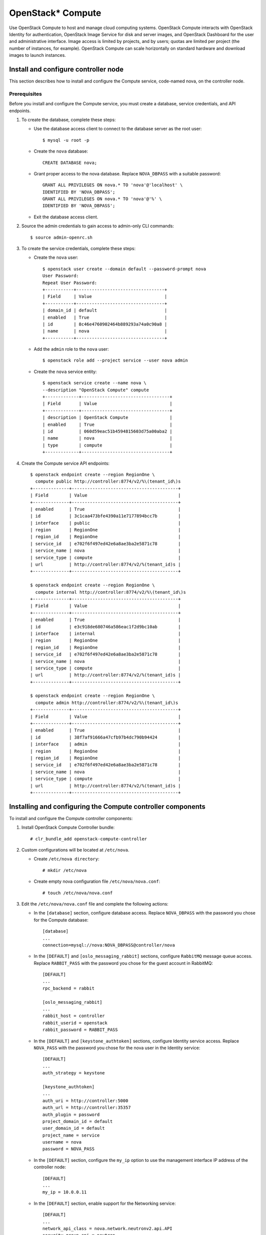 OpenStack* Compute
##################

Use OpenStack Compute to host and manage cloud computing systems.
OpenStack Compute interacts with OpenStack Identity for authentication,
OpenStack Image Service for disk and server images, and OpenStack
Dashboard for the user and administrative interface. Image access is
limited by projects, and by users; quotas are limited per project (the
number of instances, for example). OpenStack Compute can scale
horizontally on standard hardware and download images to launch
instances.

Install and configure controller node
~~~~~~~~~~~~~~~~~~~~~~~~~~~~~~~~~~~~~

This section describes how to install and configure the
Compute service, code-named nova, on the controller node.

Prerequisites
-------------

Before you install and configure the Compute service, you must
create a database, service credentials, and API endpoints.

#. To create the database, complete these steps:

   * Use the database access client to connect to the database server
     as the root user::

        $ mysql -u root -p

   * Create the ``nova`` database::

        CREATE DATABASE nova;

   * Grant proper access to the nova database. Replace ``NOVA_DBPASS``
     with a suitable password::

        GRANT ALL PRIVILEGES ON nova.* TO 'nova'@'localhost' \
        IDENTIFIED BY 'NOVA_DBPASS';
        GRANT ALL PRIVILEGES ON nova.* TO 'nova'@'%' \
        IDENTIFIED BY 'NOVA_DBPASS';

   * Exit the database access client.

#. Source the admin credentials to gain access to admin-only CLI
   commands::

    $ source admin-openrc.sh

#. To create the service credentials, complete these steps:

   * Create the ``nova`` user::

        $ openstack user create --domain default --password-prompt nova
        User Password:
        Repeat User Password:
        +-----------+----------------------------------+
        | Field     | Value                            |
        +-----------+----------------------------------+
        | domain_id | default                          |
        | enabled   | True                             |
        | id        | 8c46e4760902464b889293a74a0c90a8 |
        | name      | nova                             |
        +-----------+----------------------------------+

   * Add the ``admin`` role to the ``nova`` user::

        $ openstack role add --project service --user nova admin

   * Create the ``nova`` service entity::

        $ openstack service create --name nova \
        --description "OpenStack Compute" compute
        +-------------+----------------------------------+
        | Field       | Value                            |
        +-------------+----------------------------------+
        | description | OpenStack Compute                |
        | enabled     | True                             |
        | id          | 060d59eac51b4594815603d75a00aba2 |
        | name        | nova                             |
        | type        | compute                          |
        +-------------+----------------------------------+

#. Create the Compute service API endpoints::

      $ openstack endpoint create --region RegionOne \
        compute public http://controller:8774/v2/%\(tenant_id\)s
      +--------------+-----------------------------------------+
      | Field        | Value                                   |
      +--------------+-----------------------------------------+
      | enabled      | True                                    |
      | id           | 3c1caa473bfe4390a11e7177894bcc7b        |
      | interface    | public                                  |
      | region       | RegionOne                               |
      | region_id    | RegionOne                               |
      | service_id   | e702f6f497ed42e6a8ae3ba2e5871c78        |
      | service_name | nova                                    |
      | service_type | compute                                 |
      | url          | http://controller:8774/v2/%(tenant_id)s |
      +--------------+-----------------------------------------+

      $ openstack endpoint create --region RegionOne \
        compute internal http://controller:8774/v2/%\(tenant_id\)s
      +--------------+-----------------------------------------+
      | Field        | Value                                   |
      +--------------+-----------------------------------------+
      | enabled      | True                                    |
      | id           | e3c918de680746a586eac1f2d9bc10ab        |
      | interface    | internal                                |
      | region       | RegionOne                               |
      | region_id    | RegionOne                               |
      | service_id   | e702f6f497ed42e6a8ae3ba2e5871c78        |
      | service_name | nova                                    |
      | service_type | compute                                 |
      | url          | http://controller:8774/v2/%(tenant_id)s |
      +--------------+-----------------------------------------+

      $ openstack endpoint create --region RegionOne \
        compute admin http://controller:8774/v2/%\(tenant_id\)s
      +--------------+-----------------------------------------+
      | Field        | Value                                   |
      +--------------+-----------------------------------------+
      | enabled      | True                                    |
      | id           | 38f7af91666a47cfb97b4dc790b94424        |
      | interface    | admin                                   |
      | region       | RegionOne                               |
      | region_id    | RegionOne                               |
      | service_id   | e702f6f497ed42e6a8ae3ba2e5871c78        |
      | service_name | nova                                    |
      | service_type | compute                                 |
      | url          | http://controller:8774/v2/%(tenant_id)s |
      +--------------+-----------------------------------------+

Installing and configuring the Compute controller components
~~~~~~~~~~~~~~~~~~~~~~~~~~~~~~~~~~~~~~~~~~~~~~~~~~~~~~~~~~~~

To install and configure the Compute controller components:

#. Install OpenStack Compute Controller bundle::

    # clr_bundle_add openstack-compute-controller

#. Custom configurations will be located at ``/etc/nova``.

   * Create ``/etc/nova directory``::

        # mkdir /etc/nova

   * Create empty nova configuration file ``/etc/nova/nova.conf``::

        # touch /etc/nova/nova.conf

#. Edit the ``/etc/nova/nova.conf`` file and complete the following
   actions:

   * In the ``[database]`` section, configure database access. Replace
     ``NOVA_DBPASS`` with the password you chose for the Compute database::

        [database]
        ...
        connection=mysql://nova:NOVA_DBPASS@controller/nova

   * In the ``[DEFAULT]`` and ``[oslo_messaging_rabbit]`` sections,
     configure ``RabbitMQ`` message queue access. Replace ``RABBIT_PASS``
     with the password you chose for the guest account in RabbitMQ::

        [DEFAULT]
        ...
        rpc_backend = rabbit

        [oslo_messaging_rabbit]
        ...
        rabbit_host = controller
        rabbit_userid = openstack
        rabbit_password = RABBIT_PASS

   * In the ``[DEFAULT]`` and ``[keystone_authtoken]`` sections,
     configure Identity service access. Replace ``NOVA_PASS`` with the
     password you chose for the nova user in the Identity service::

        [DEFAULT]
        ...
        auth_strategy = keystone

        [keystone_authtoken]
        ...
        auth_uri = http://controller:5000
        auth_url = http://controller:35357
        auth_plugin = password
        project_domain_id = default
        user_domain_id = default
        project_name = service
        username = nova
        password = NOVA_PASS


   * In the ``[DEFAULT]`` section, configure the ``my_ip`` option to
     use the management interface IP address of the controller node::

        [DEFAULT]
        ...
        my_ip = 10.0.0.11

   * In the ``[DEFAULT]`` section, enable support for the Networking service::

        [DEFAULT]
        ...
        network_api_class = nova.network.neutronv2.api.API
        security_group_api = neutron
        linuxnet_interface_driver = nova.network.linux_net.NeutronLinuxBridgeInterfaceDriver
        firewall_driver = nova.virt.firewall.NoopFirewallDriver

   * In the ``[vnc]`` section, configure the VNC proxy to use the
     management interface IP address of the controller node::

        [vnc]
        ...
        vncserver_listen = 10.0.0.11
        vncserver_proxyclient_address = 10.0.0.11

   * In the ``[glance]`` section, configure the location of the
     Image Service::

        [glance]
        ...
        host = controller

#. Ensure files have proper ownership by running the following command::

    # systemctl restart update-triggers.target

#. Populate the Compute database::

    su -s /bin/sh -c "nova-manage db sync" nova

Finalizing Compute installation
~~~~~~~~~~~~~~~~~~~~~~~~~~~~~~~

Complete the following steps to finalize Compute installation:

#. Create the ``/etc/nginx`` directory if doesn't exists and setup the
   nova-api to start with the Nginx http server::

    # mkdir -p /etc/nginx
    # ln -s /usr/share/nginx/conf.d/nova-api.template /etc/nginx/nova-api.conf

#. Restart the Nginx server to reload new configurations::

    # systemctl restart nginx

#. Start the Compute Service services and configure them to start
   when the system boots::

    # systemctl enable uwsgi@nova-api.socket \
      nova-cert.service nova-consoleauth.service \
      nova-scheduler.service nova-conductor.service \
      nova-novncproxy.service
    # systemctl start uwsgi@nova-api.socket \
      nova-cert.service nova-consoleauth.service \
      nova-scheduler.service nova-conductor.service \
      nova-novncproxy.service

Install and configure a compute note
~~~~~~~~~~~~~~~~~~~~~~~~~~~~~~~~~~~~

This section describes how to install and configure the Compute service
on a compute node. This configuration uses the QEMU hypervisor with the
KVM extension on compute nodes that support hardware acceleration for
virtual machines.

Install and configure components
--------------------------------

#. Install OpenStack Compute bundle::

    # clr_bundle_add openstack-compute

#. Custom configurations will be located at ``/etc/nova``.

   * Create ``/etc/nova`` directory::

        # mkdir /etc/nova

   * Create empty nova configuration file ``/etc/nova/nova.conf``::

        # touch /etc/nova/nova.conf

#. Edit the ``/etc/nova/nova.conf`` file and complete the following
   actions:

   * In the ``[DEFAULT]`` and ``[oslo_messaging_rabbit]`` sections,
     configure RabbitMQ message broker access. Replace ``RABBIT_PASS``
     with the password you chose for the ``openstack`` account in ``RabbitMQ``::

        [DEFAULT]
        ...
        rpc_backend = rabbit

        [oslo_messaging_rabbit]
        ...
        rabbit_host = controller
        rabbit_userid = openstack
        rabbit_password = RABBIT_PASS

   * In the ``[DEFAULT]`` and ``[keystone_authtoken]`` sections,
     configure Identity service access. Replace ``NOVA_PASS`` with the
     password you chose for the nova user in the Identity service::

        [DEFAULT]
        ...
        auth_strategy = keystone

        [keystone_authtoken]
        ...
        auth_uri = http://controller:5000
        auth_url = http://controller:35357
        auth_plugin = password
        project_domain_id = default
        user_domain_id = default
        project_name = service
        username = nova
        password = NOVA_PASS

   * In the ``[DEFAULT]`` section, configure the ``my_ip`` option.
     Replace ``MANAGEMENT_INTERFACE_IP_ADDRESS`` with the IP address of
     the management network interface on your compute node, typically
     ``10.0.0.31`` for the first node in the example architecture::

        [DEFAULT]
        ...
        my_ip = MANAGEMENT_INTERFACE_IP_ADDRESS

   * In the ``[DEFAULT]`` section, enable support for the Networking service::

        [DEFAULT]
        ...
        network_api_class = nova.network.neutronv2.api.API
        security_group_api = neutron
        linuxnet_interface_driver = nova.network.linux_net.NeutronLinuxBridgeInterfaceDriver
        firewall_driver = nova.virt.firewall.NoopFirewallDriver

   * In the ``[vnc]`` section, enable and configure remote console access::

        [vnc]
        ...
        enabled = True
        vncserver_listen = 0.0.0.0
        vncserver_proxyclient_address = MANAGEMENT_INTERFACE_IP_ADDRESS
        novncproxy_base_url = http://controller:6080/vnc_auto.html

     The server component listens on all IP addresses and the proxy
     component only listens on the management interface IP address of
     the compute node. The base URL indicates the location where you
     can use a web browser to access remote consoles of instances on
     this compute node.

   * In the ``[glance]`` section, configure the location of the
     Image Service::

        [glance]
        ...
        host = controller

Finalize compute node installation
----------------------------------

#. Determine whether your compute node supports hardware acceleration
   for virtual machines::

    $ egrep -c '(vmx|svm)' /proc/cpuinfo

   If this command returns a value of ``one or greater``, your compute
   node supports hardware acceleration which typically requires no
   additional configuration.

   If this command returns a value of ``zero`` , your compute node does
   not support hardware acceleration and you must configure ``libvirt``
   to use QEMU instead of KVM.

   * Edit the ``[libvirt]`` section in the ``/etc/nova/nova.conf`` file
     as follows::

        [libvirt]
        ...
        virt_type = qemu

#. Ensure files have proper ownership by running the following command::

    # systemctl restart update-triggers.target

#. Start the Compute service including its dependencies and configure
   them to start automatically when the system boots::

     # systemctl enable libvirtd.service \
       nova-compute.service
     # systemctl start libvirtd.service  \
       nova-compute.service

Verify operation
~~~~~~~~~~~~~~~~
Verify operation of the Compute service.

*Note:* Perform these commands on the controller node.

#. Source the ``admin`` credentials to gain access to
   admin-only CLI commands::

      $ source admin-openrc.sh

#. List service components to verify successful launch and
   registration of each process::

      $ nova service-list
      +----+------------------+------------+----------+---------+-------+--------------+-----------------+
      | Id | Binary           | Host       | Zone     | Status  | State | Updated_at   | Disabled Reason |
      +----+------------------+------------+----------+---------+-------+--------------+-----------------+
      | 1  | nova-conductor   | controller | internal | enabled | up    | 2014-09-16.. | -               |
      | 2  | nova-consoleauth | controller | internal | enabled | up    | 2014-09-16.. | -               |
      | 3  | nova-scheduler   | controller | internal | enabled | up    | 2014-09-16.. | -               |
      | 4  | nova-cert        | controller | internal | enabled | up    | 2014-09-16.. | -               |
      | 5  | nova-compute     | compute1   | nova     | enabled | up    | 2014-09-16.. | -               |
      +----+------------------+------------+----------+---------+-------+--------------+-----------------+

#. List API endpoints in the Identity service to verify connectivity
   with the Identity service::

      $ nova endpoints
      +-----------+------------------------------------------------------------+
      | nova      | Value                                                      |
      +-----------+------------------------------------------------------------+
      | id        | 1fb997666b79463fb68db4ccfe4e6a71                           |
      | interface | public                                                     |
      | region    | RegionOne                                                  |
      | region_id | RegionOne                                                  |
      | url       | http://controller:8774/v2/ae7a98326b9c455588edd2656d723b9d |
      +-----------+------------------------------------------------------------+
      +-----------+------------------------------------------------------------+
      | nova      | Value                                                      |
      +-----------+------------------------------------------------------------+
      | id        | bac365db1ff34f08a31d4ae98b056924                           |
      | interface | admin                                                      |
      | region    | RegionOne                                                  |
      | region_id | RegionOne                                                  |
      | url       | http://controller:8774/v2/ae7a98326b9c455588edd2656d723b9d |
      +-----------+------------------------------------------------------------+
      +-----------+------------------------------------------------------------+
      | nova      | Value                                                      |
      +-----------+------------------------------------------------------------+
      | id        | e37186d38b8e4b81a54de34e73b43f34                           |
      | interface | internal                                                   |
      | region    | RegionOne                                                  |
      | region_id | RegionOne                                                  |
      | url       | http://controller:8774/v2/ae7a98326b9c455588edd2656d723b9d |
      +-----------+------------------------------------------------------------+

      +-----------+----------------------------------+
      | glance    | Value                            |
      +-----------+----------------------------------+
      | id        | 41ad39f6c6444b7d8fd8318c18ae0043 |
      | interface | admin                            |
      | region    | RegionOne                        |
      | region_id | RegionOne                        |
      | url       | http://controller:9292           |
      +-----------+----------------------------------+
      +-----------+----------------------------------+
      | glance    | Value                            |
      +-----------+----------------------------------+
      | id        | 50ecc4ce62724e319f4fae3861e50f7d |
      | interface | internal                         |
      | region    | RegionOne                        |
      | region_id | RegionOne                        |
      | url       | http://controller:9292           |
      +-----------+----------------------------------+
      +-----------+----------------------------------+
      | glance    | Value                            |
      +-----------+----------------------------------+
      | id        | 7d3df077a20b4461a372269f603b7516 |
      | interface | public                           |
      | region    | RegionOne                        |
      | region_id | RegionOne                        |
      | url       | http://controller:9292           |
      +-----------+----------------------------------+

      +-----------+----------------------------------+
      | keystone  | Value                            |
      +-----------+----------------------------------+
      | id        | 88150c2fdc9d406c9b25113701248192 |
      | interface | internal                         |
      | region    | RegionOne                        |
      | region_id | RegionOne                        |
      | url       | http://controller:5000/v2.0      |
      +-----------+----------------------------------+
      +-----------+----------------------------------+
      | keystone  | Value                            |
      +-----------+----------------------------------+
      | id        | cecab58c0f024d95b36a4ffa3e8d81e1 |
      | interface | public                           |
      | region    | RegionOne                        |
      | region_id | RegionOne                        |
      | url       | http://controller:5000/v2.0      |
      +-----------+----------------------------------+
      +-----------+----------------------------------+
      | keystone  | Value                            |
      +-----------+----------------------------------+
      | id        | fc90391ae7cd4216aca070042654e424 |
      | interface | admin                            |
      | region    | RegionOne                        |
      | region_id | RegionOne                        |
      | url       | http://controller:35357/v2.0     |
      +-----------+----------------------------------+

   *Note:* Ignore any warnings in this output.

#. List images in the Image service catalog to verify connectivity
   with the Image service::

      $ nova image-list
      +--------------------------------------+--------+--------+--------+
      | ID                                   | Name   | Status | Server |
      +--------------------------------------+--------+--------+--------+
      | 38047887-61a7-41ea-9b49-27987d5e8bb9 | cirros | ACTIVE |        |
      +--------------------------------------+--------+--------+--------+

